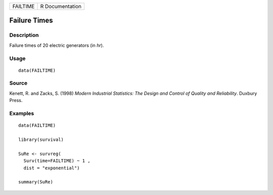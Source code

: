 ======== ===============
FAILTIME R Documentation
======== ===============

Failure Times
-------------

Description
~~~~~~~~~~~

Failure times of 20 electric generators (in *hr*).

Usage
~~~~~

::

   data(FAILTIME)

Source
~~~~~~

Kenett, R. and Zacks, S. (1998) *Modern Industrial Statistics: The
Design and Control of Quality and Reliability*. Duxbury Press.

Examples
~~~~~~~~

::

   data(FAILTIME)

   library(survival)

   SuRe <- survreg(
     Surv(time=FAILTIME) ~ 1 , 
     dist = "exponential")

   summary(SuRe)
